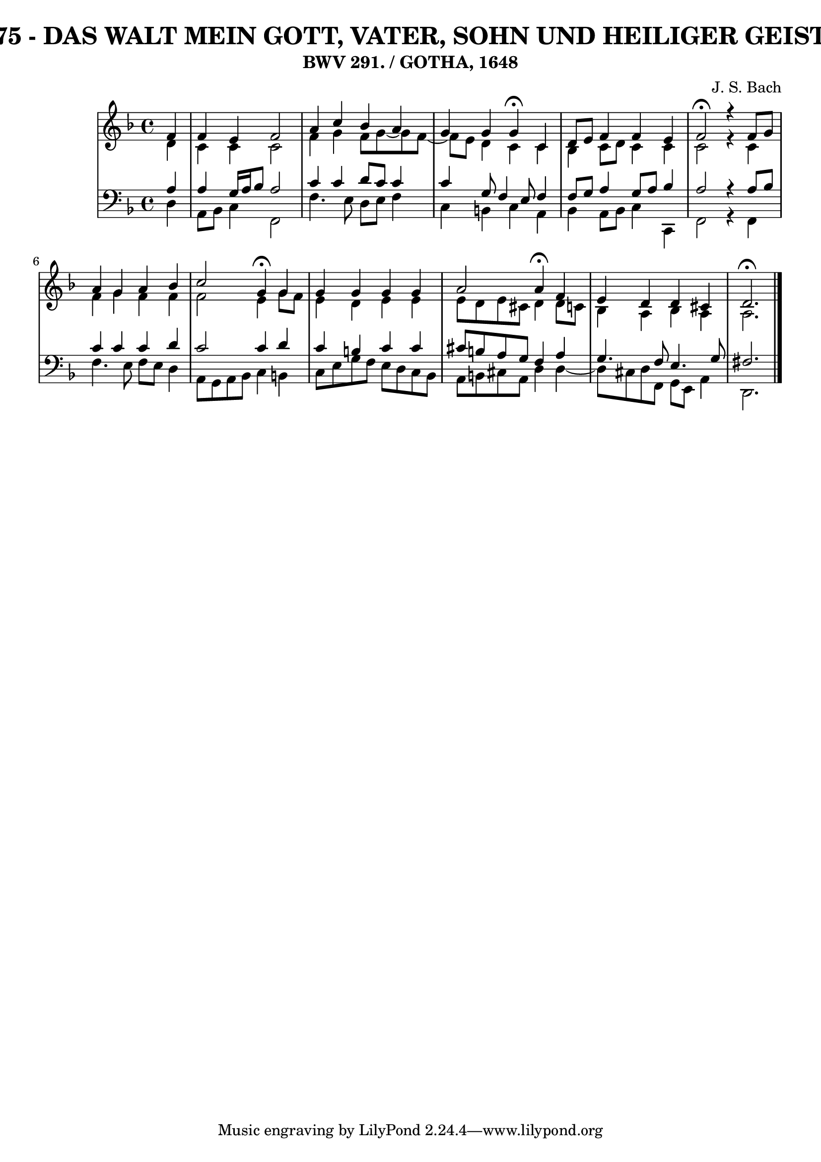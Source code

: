 \version "2.10.33"

\header {
  title = "75 - DAS WALT MEIN GOTT, VATER, SOHN UND HEILIGER GEIST"
  subtitle = "BWV 291. / GOTHA, 1648"
  composer = "J. S. Bach"
}


global = {
  \time 4/4
  \key d \minor
}


soprano = \relative c' {
  \partial 4 f4 
    f4 e4 f2 
  a4 c4 bes4 a4 
  g4 g4 g4 \fermata c,4 
  d8 e8 f4 f4 e4 
  f2 \fermata r4 f8 g8   %5
  a4 g4 a4 bes4 
  c2 g4 \fermata g4 
  g4 g4 g4 g4 
  a2 a4 \fermata f4 
  e4 d4 d4 cis4   %10
  d2. \fermata
  
}

alto = \relative c' {
  \partial 4 d4 
    c4 c4 c2 
  f4 g4 f8 g8~ g8 f8~ 
  f8 e8 d4 c4 c4 
  bes4 c8 d8 c4 c4 
  c2 r4 c4   %5
  f4 g4 f4 f4 
  f2 e4 g8 f8 
  e4 d4 e4 e4 
  e8 d8 e8 cis8 d4 d8 c8 
  bes4 a4 bes4 a4   %10
  a2.
  
}

tenor = \relative c' {
  \partial 4 a4 
    a4 g16 a16 bes8 a2 
  c4 c4 d8 c8 c4 
  c4 g8 f4 e8 f4 
  f8 g8 a4 g8 a8 bes4 
  a2 r4 a8 bes8   %5
  c4 c4 c4 d4 
  c2 c4 d4 
  c4 b4 c4 c4 
  cis8 b8 a8 g8 f4 a4 
  g4. f8 e4. g8   %10
  fis2. 
  
}

baixo = \relative c {
  \partial 4 d4 
    a8 bes8 c4 f,2 
  f'4. e8 d8 e8 f4 
  c4 b4 c4 a4 
  bes4 a8 bes8 c4 c,4 
  f2 r4 f4   %5
  f'4. e8 f8 e8 d4 
  a8 g8 a8 bes8 c4 b4 
  c8 e8 g8 f8 e8 d8 c8 bes8 
  a8 b8 cis8 a8 d4 d4~ 
  d8 cis8 d8 f,8 g8 e8 a4   %10
  d,2.
  
}

\score {
  <<
    \new StaffGroup <<
      \override StaffGroup.SystemStartBracket #'style = #'line 
      \new Staff {
        <<
          \global
          \new Voice = "soprano" { \voiceOne \soprano }
          \new Voice = "alto" { \voiceTwo \alto }
        >>
      }
      \new Staff {
        <<
          \global
          \clef "bass"
          \new Voice = "tenor" {\voiceOne \tenor }
          \new Voice = "baixo" { \voiceTwo \baixo \bar "|."}
        >>
      }
    >>
  >>
  \layout {}
  \midi {}
}
